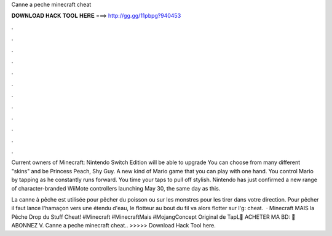 Canne a peche minecraft cheat



𝐃𝐎𝐖𝐍𝐋𝐎𝐀𝐃 𝐇𝐀𝐂𝐊 𝐓𝐎𝐎𝐋 𝐇𝐄𝐑𝐄 ===> http://gg.gg/11pbpg?940453



.



.



.



.



.



.



.



.



.



.



.



.

Current owners of Minecraft: Nintendo Switch Edition will be able to upgrade You can choose from many different "skins" and be Princess Peach, Shy Guy. A new kind of Mario game that you can play with one hand. You control Mario by tapping as he constantly runs forward. You time your taps to pull off stylish. Nintendo has just confirmed a new range of character-branded WiiMote controllers launching May 30, the same day as this.

La canne à pêche est utilisée pour pêcher du poisson ou sur les monstres pour les tirer dans votre direction. Pour pêcher il faut lance l'hamaçon vers une étendu d'eau, le flotteur au bout du fil va alors flotter sur l'g: cheat.  · Minecraft MAIS la Pêche Drop du Stuff Cheat! #Minecraft #MinecraftMais #MojangConcept Original de TapL📖 ACHETER MA BD: 🔔 ABONNEZ V. Canne a peche minecraft cheat.. >>>>> Download Hack Tool here.

